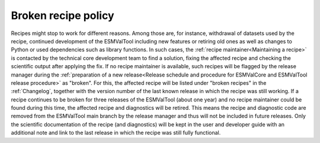 Broken recipe policy
====================

Recipes might stop to work for different reasons. Among those are, for instance, withdrawal of datasets
used by the recipe, continued development of the ESMValTool including new features or retiring old ones as well as
changes to Python or used dependencies such as library functions.
In such cases, the :ref:`recipe maintainer<Maintaining a recipe>` is contacted by the technical core development team to find
a solution, fixing the affected recipe and checking the scientific output after applying the fix. If no recipe maintainer is
available, such recipes will be flagged by the release manager during the
:ref:`preparation of a new release<Release schedule and procedure for ESMValCore and ESMValTool release procedure>` as "broken".
For this, the affected recipe will be listed under "broken recipes" in the :ref:`Changelog`, together with the version
number of the last known release in which the recipe was still working.
If a recipe continues to be broken for three releases of the ESMValTool (about one year) and no recipe maintainer could be found
during this time, the affected recipe and diagnostics will be retired. This means the recipe and diagnostic code are
removed from the ESMValTool main branch by the release manager and thus will not be included in future releases.
Only the scientific documentation of the recipe (and diagnostics) will be kept in the user and developer guide with an
additional note and link to the last release in which the recipe was still fully functional.
